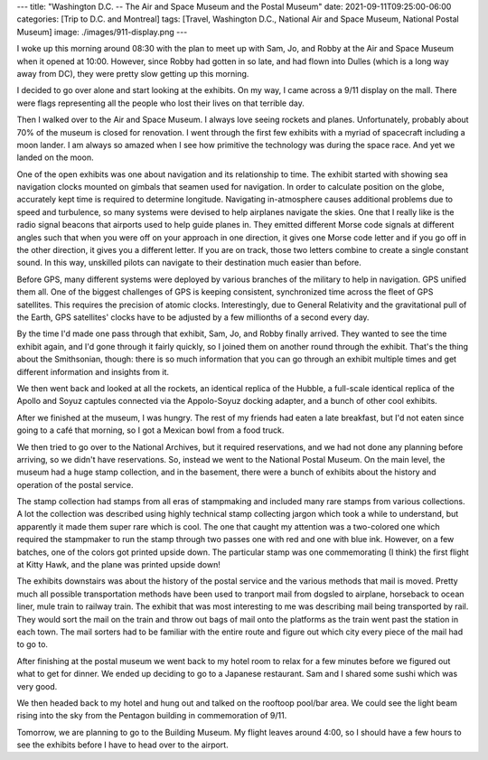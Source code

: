 ---
title: "Washington D.C. -- The Air and Space Museum and the Postal Museum"
date: 2021-09-11T09:25:00-06:00
categories: [Trip to D.C. and Montreal]
tags: [Travel, Washington D.C., National Air and Space Museum, National Postal
Museum]
image: ./images/911-display.png
---

I woke up this morning around 08:30 with the plan to meet up with Sam, Jo, and
Robby at the Air and Space Museum when it opened at 10:00. However, since Robby
had gotten in so late, and had flown into Dulles (which is a long way away from
DC), they were pretty slow getting up this morning.

I decided to go over alone and start looking at the exhibits. On my way, I came
across a 9/11 display on the mall. There were flags representing all the people
who lost their lives on that terrible day.

.. image:: ./images/911-display.png
   :alt: A 9/11 commemoration display
   :align: center
   :target: ./images/911-display.png

Then I walked over to the Air and Space Museum. I always love seeing rockets and
planes. Unfortunately, probably about 70% of the museum is closed for
renovation. I went through the first few exhibits with a myriad of spacecraft
including a moon lander. I am always so amazed when I see how primitive the
technology was during the space race. And yet we landed on the moon.

One of the open exhibits was one about navigation and its relationship to time.
The exhibit started with showing sea navigation clocks mounted on gimbals that
seamen used for navigation. In order to calculate position on the globe,
accurately kept time is required to determine longitude. Navigating
in-atmosphere causes additional problems due to speed and turbulence, so many
systems were devised to help airplanes navigate the skies. One that I really
like is the radio signal beacons that airports used to help guide planes in.
They emitted different Morse code signals at different angles such that when you
were off on your approach in one direction, it gives one Morse code letter and
if you go off in the other direction, it gives you a different letter. If you
are on track, those two letters combine to create a single constant sound. In
this way, unskilled pilots can navigate to their destination much easier than
before.

Before GPS, many different systems were deployed by various branches of the
military to help in navigation. GPS unified them all. One of the biggest
challenges of GPS is keeping consistent, synchronized time across the fleet of
GPS satellites. This requires the precision of atomic clocks. Interestingly, due
to General Relativity and the gravitational pull of the Earth, GPS satellites'
clocks have to be adjusted by a few millionths of a second every day.

By the time I'd made one pass through that exhibit, Sam, Jo, and Robby finally
arrived. They wanted to see the time exhibit again, and I'd gone through it
fairly quickly, so I joined them on another round through the exhibit. That's
the thing about the Smithsonian, though: there is so much information that you
can go through an exhibit multiple times and get different information and
insights from it.

We then went back and looked at all the rockets, an identical replica of the
Hubble, a full-scale identical replica of the Apollo and Soyuz captules
connected via the Appolo-Soyuz docking adapter, and a bunch of other cool
exhibits.

After we finished at the museum, I was hungry. The rest of my friends had eaten
a late breakfast, but I'd not eaten since going to a café that morning, so I got
a Mexican bowl from a food truck.

We then tried to go over to the National Archives, but it required reservations,
and we had not done any planning before arriving, so we didn't have
reservations. So, instead we went to the National Postal Museum. On the main
level, the museum had a huge stamp collection, and in the basement, there were a
bunch of exhibits about the history and operation of the postal service.

The stamp collection had stamps from all eras of stampmaking and included many
rare stamps from various collections. A lot the collection was described using
highly technical stamp collecting jargon which took a while to understand, but
apparently it made them super rare which is cool. The one that caught my
attention was a two-colored one which required the stampmaker to run the stamp
through two passes one with red and one with blue ink. However, on a few
batches, one of the colors got printed upside down. The particular stamp was one
commemorating (I think) the first flight at Kitty Hawk, and the plane was
printed upside down!

The exhibits downstairs was about the history of the postal service and the
various methods that mail is moved. Pretty much all possible transportation
methods have been used to tranport mail from dogsled to airplane, horseback to
ocean liner, mule train to railway train. The exhibit that was most interesting
to me was describing mail being transported by rail. They would sort the mail on
the train and throw out bags of mail onto the platforms as the train went past
the station in each town. The mail sorters had to be familiar with the entire
route and figure out which city every piece of the mail had to go to.

After finishing at the postal museum we went back to my hotel room to relax for
a few minutes before we figured out what to get for dinner. We ended up deciding
to go to a Japanese restaurant. Sam and I shared some sushi which was very good.

We then headed back to my hotel and hung out and talked on the rooftoop pool/bar
area. We could see the light beam rising into the sky from the Pentagon building
in commemoration of 9/11.

.. image:: ./images/911-pentagon.png
   :alt: A view from the hotel of the 9/11 commemoration beam near the Pentagon
   :align: center
   :width: 70%
   :target: ./images/911-pentagon.png

Tomorrow, we are planning to go to the Building Museum. My flight leaves around
4:00, so I should have a few hours to see the exhibits before I have to head
over to the airport.
